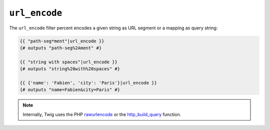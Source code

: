 ``url_encode``
==============

The ``url_encode`` filter percent encodes a given string as URL segment or a
mapping as query string:

.. code-block:: twig

    {{ "path-seg*ment"|url_encode }}
    {# outputs "path-seg%2Ament" #}

    {{ "string with spaces"|url_encode }}
    {# outputs "string%20with%20spaces" #}

    {{ {'name': 'Fabien', 'city': 'Paris'}|url_encode }}
    {# outputs "name=Fabien&city=Paris" #}

.. note::

    Internally, Twig uses the PHP `rawurlencode`_ or the `http_build_query`_ function.

.. _`rawurlencode`: https://www.php.net/rawurlencode
.. _`http_build_query`: https://www.php.net/http_build_query
